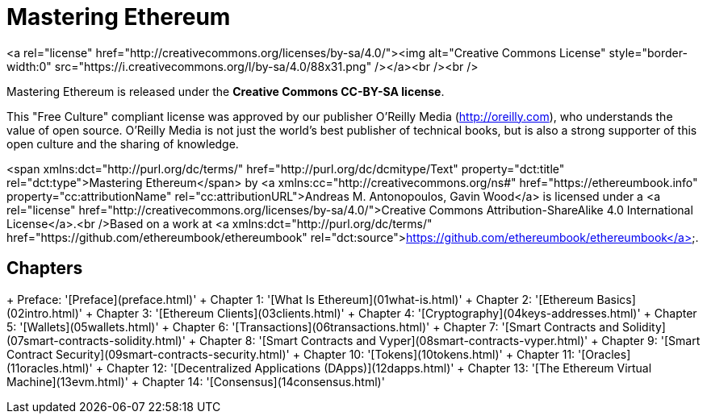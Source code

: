 # Mastering Ethereum
<a rel="license" href="http://creativecommons.org/licenses/by-sa/4.0/"><img alt="Creative Commons License" style="border-width:0" src="https://i.creativecommons.org/l/by-sa/4.0/88x31.png" /></a><br /><br />

Mastering Ethereum is released under the *Creative Commons CC-BY-SA license*.

This "Free Culture" compliant license was approved by our publisher O'Reilly Media (http://oreilly.com), who understands the value of open source. O'Reilly Media is not just the world's best publisher of technical books, but is also a strong supporter of this open culture and the sharing of knowledge.

<span xmlns:dct="http://purl.org/dc/terms/" href="http://purl.org/dc/dcmitype/Text" property="dct:title" rel="dct:type">Mastering Ethereum</span> by <a xmlns:cc="http://creativecommons.org/ns#" href="https://ethereumbook.info" property="cc:attributionName" rel="cc:attributionURL">Andreas M. Antonopoulos, Gavin Wood</a> is licensed under a <a rel="license" href="http://creativecommons.org/licenses/by-sa/4.0/">Creative Commons Attribution-ShareAlike 4.0 International License</a>.<br />Based on a work at <a xmlns:dct="http://purl.org/dc/terms/" href="https://github.com/ethereumbook/ethereumbook" rel="dct:source">https://github.com/ethereumbook/ethereumbook</a>.

## Chapters
+ Preface: '[Preface](preface.html)'
+ Chapter 1: '[What Is Ethereum](01what-is.html)'
+ Chapter 2: '[Ethereum Basics](02intro.html)'
+ Chapter 3: '[Ethereum Clients](03clients.html)'
+ Chapter 4: '[Cryptography](04keys-addresses.html)'
+ Chapter 5: '[Wallets](05wallets.html)'
+ Chapter 6: '[Transactions](06transactions.html)'
+ Chapter 7: '[Smart Contracts and Solidity](07smart-contracts-solidity.html)'
+ Chapter 8: '[Smart Contracts and Vyper](08smart-contracts-vyper.html)'
+ Chapter 9: '[Smart Contract Security](09smart-contracts-security.html)'
+ Chapter 10: '[Tokens](10tokens.html)'
+ Chapter 11: '[Oracles](11oracles.html)'
+ Chapter 12: '[Decentralized Applications (DApps)](12dapps.html)'
+ Chapter 13: '[The Ethereum Virtual Machine](13evm.html)'
+ Chapter 14: '[Consensus](14consensus.html)'